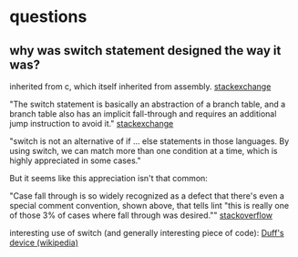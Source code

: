 * questions
** why was switch statement designed the way it was?
inherited from c, which itself inherited from assembly. [[https://softwareengineering.stackexchange.com/a/162590][stackexchange]]

"The switch statement is basically an abstraction of a branch table, and a branch table also has an implicit fall-through and requires an additional jump instruction to avoid it." [[https://softwareengineering.stackexchange.com/a/162575][stackexchange]]

"switch is not an alternative of if ... else statements in those languages. By using switch, we can match more than one condition at a time, which is highly appreciated in some cases." 


But it seems like this appreciation isn't that common: 

"Case fall through is so widely recognized as a defect that there's even a special comment convention, shown above, that tells lint "this is really one of those 3% of cases where fall through was desired."" [[https://stackoverflow.com/questions/252489/why-was-the-switch-statement-designed-to-need-a-break][stackoverflow]]
 
interesting use of switch (and generally interesting piece of code): 
[[https://www.wikipedia.com/en/Duff%2527s_device][Duff's device (wikipedia)]]

